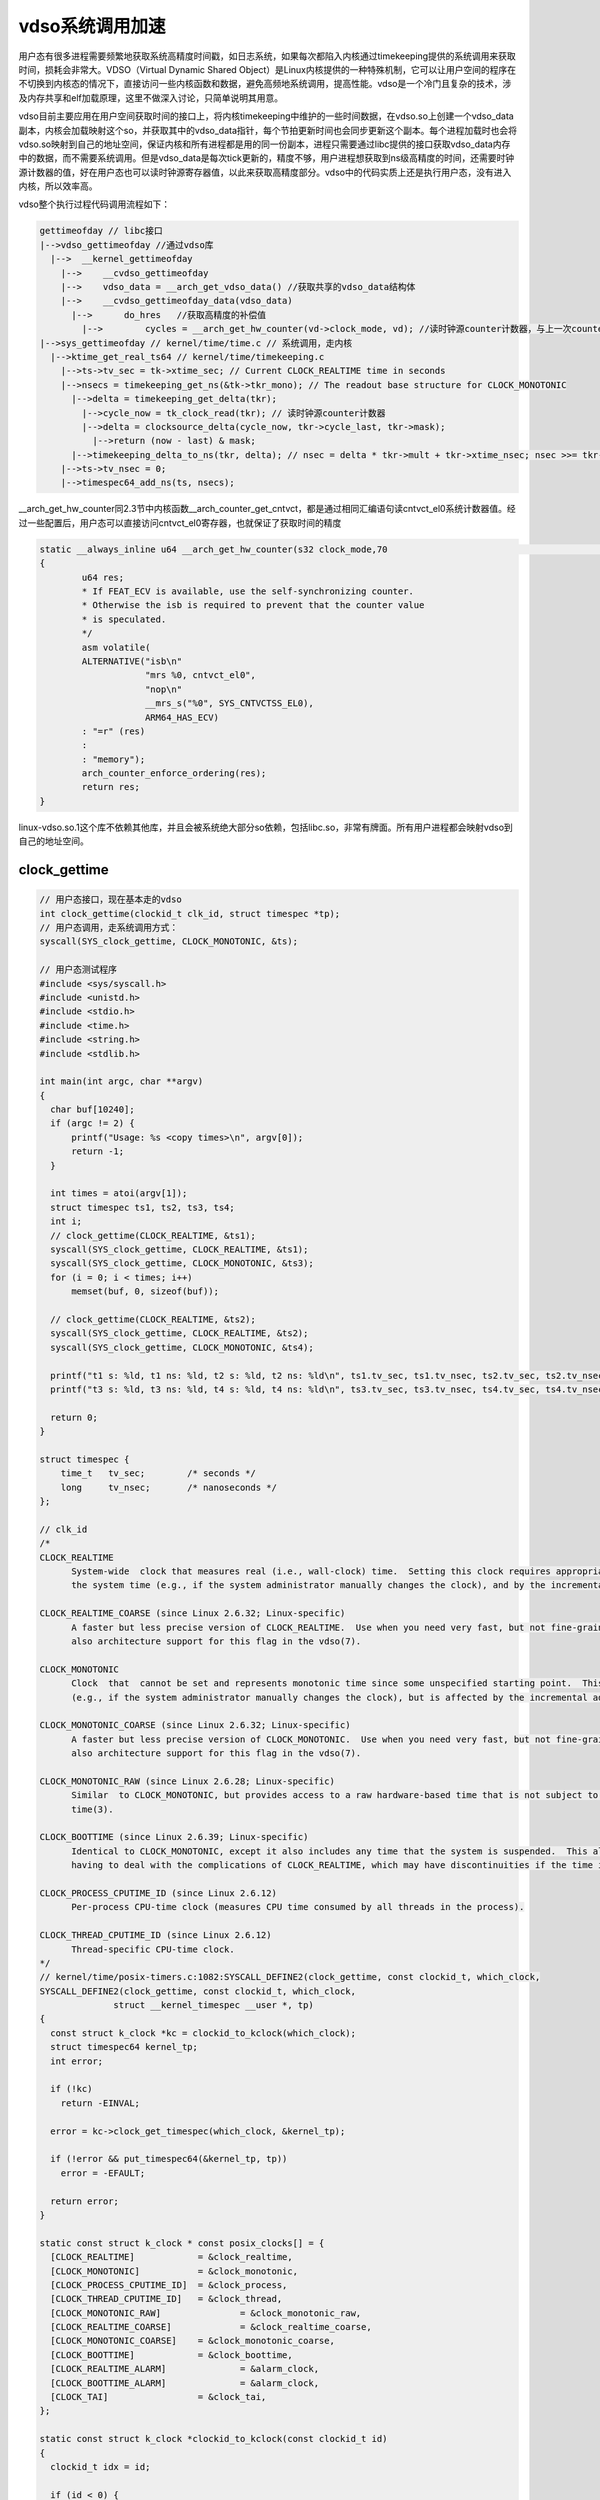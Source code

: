 vdso系统调用加速
==================

用户态有很多进程需要频繁地获取系统高精度时间戳，如日志系统，如果每次都陷入内核通过timekeeping提供的系统调用来获取时间，损耗会非常大。VDSO（Virtual Dynamic Shared Object）是Linux内核提供的一种特殊机制，它可以让用户空间的程序在不切换到内核态的情况下，直接访问一些内核函数和数据，避免高频地系统调用，提高性能。vdso是一个冷门且复杂的技术，涉及内存共享和elf加载原理，这里不做深入讨论，只简单说明其用意。

.. image:: res/vdso_arm64.png

vdso目前主要应用在用户空间获取时间的接口上，将内核timekeeping中维护的一些时间数据，在vdso.so上创建一个vdso_data副本，内核会加载映射这个so，并获取其中的vdso_data指针，每个节拍更新时间也会同步更新这个副本。每个进程加载时也会将vdso.so映射到自己的地址空间，保证内核和所有进程都是用的同一份副本，进程只需要通过libc提供的接口获取vdso_data内存中的数据，而不需要系统调用。但是vdso_data是每次tick更新的，精度不够，用户进程想获取到ns级高精度的时间，还需要时钟源计数器的值，好在用户态也可以读时钟源寄存器值，以此来获取高精度部分。vdso中的代码实质上还是执行用户态，没有进入内核，所以效率高。

vdso整个执行过程代码调用流程如下：

.. code-block::

  gettimeofday // libc接口
  |-->vdso_gettimeofday //通过vdso库
    |-->  __kernel_gettimeofday
      |-->    __cvdso_gettimeofday
      |-->    vdso_data = __arch_get_vdso_data() //获取共享的vdso_data结构体
      |-->    __cvdso_gettimeofday_data(vdso_data)
        |-->      do_hres   //获取高精度的补偿值
          |-->        cycles = __arch_get_hw_counter(vd->clock_mode, vd); //读时钟源counter计数器，与上一次counter差值，计算delta(2次counter差值 & mask， * multpiler， >> shift)，最后转换成ns
  |-->sys_gettimeofday // kernel/time/time.c // 系统调用，走内核
    |-->ktime_get_real_ts64 // kernel/time/timekeeping.c
      |-->ts->tv_sec = tk->xtime_sec; // Current CLOCK_REALTIME time in seconds
      |-->nsecs = timekeeping_get_ns(&tk->tkr_mono); // The readout base structure for CLOCK_MONOTONIC
        |-->delta = timekeeping_get_delta(tkr);
          |-->cycle_now = tk_clock_read(tkr); // 读时钟源counter计数器
          |-->delta = clocksource_delta(cycle_now, tkr->cycle_last, tkr->mask);
            |-->return (now - last) & mask;
        |-->timekeeping_delta_to_ns(tkr, delta); // nsec = delta * tkr->mult + tkr->xtime_nsec; nsec >>= tkr->shift;
      |-->ts->tv_nsec = 0;
      |-->timespec64_add_ns(ts, nsecs);

__arch_get_hw_counter同2.3节中内核函数__arch_counter_get_cntvct，都是通过相同汇编语句读cntvct_el0系统计数器值。经过一些配置后，用户态可以直接访问cntvct_el0寄存器，也就保证了获取时间的精度

.. code-block:: c

  static __always_inline u64 __arch_get_hw_counter(s32 clock_mode,70                                                   const struct vdso_data *vd)
  {
          u64 res;
          * If FEAT_ECV is available, use the self-synchronizing counter.
          * Otherwise the isb is required to prevent that the counter value
          * is speculated.
          */
          asm volatile(
          ALTERNATIVE("isb\n"
                      "mrs %0, cntvct_el0",
                      "nop\n"
                      __mrs_s("%0", SYS_CNTVCTSS_EL0),
                      ARM64_HAS_ECV)
          : "=r" (res)
          :
          : "memory");
          arch_counter_enforce_ordering(res);
          return res;
  }

linux-vdso.so.1这个库不依赖其他库，并且会被系统绝大部分so依赖，包括libc.so，非常有牌面。所有用户进程都会映射vdso到自己的地址空间。

clock_gettime
----------------

.. code-block:: c

  // 用户态接口，现在基本走的vdso
  int clock_gettime(clockid_t clk_id, struct timespec *tp);
  // 用户态调用，走系统调用方式：
  syscall(SYS_clock_gettime, CLOCK_MONOTONIC, &ts);

  // 用户态测试程序
  #include <sys/syscall.h>
  #include <unistd.h>
  #include <stdio.h>
  #include <time.h>
  #include <string.h>
  #include <stdlib.h>

  int main(int argc, char **argv)
  {
    char buf[10240];
    if (argc != 2) {
        printf("Usage: %s <copy times>\n", argv[0]);
        return -1;
    }

    int times = atoi(argv[1]);
    struct timespec ts1, ts2, ts3, ts4;
    int i;
    // clock_gettime(CLOCK_REALTIME, &ts1);
    syscall(SYS_clock_gettime, CLOCK_REALTIME, &ts1);
    syscall(SYS_clock_gettime, CLOCK_MONOTONIC, &ts3);
    for (i = 0; i < times; i++)
        memset(buf, 0, sizeof(buf));

    // clock_gettime(CLOCK_REALTIME, &ts2);
    syscall(SYS_clock_gettime, CLOCK_REALTIME, &ts2);
    syscall(SYS_clock_gettime, CLOCK_MONOTONIC, &ts4);

    printf("t1 s: %ld, t1 ns: %ld, t2 s: %ld, t2 ns: %ld\n", ts1.tv_sec, ts1.tv_nsec, ts2.tv_sec, ts2.tv_nsec);
    printf("t3 s: %ld, t3 ns: %ld, t4 s: %ld, t4 ns: %ld\n", ts3.tv_sec, ts3.tv_nsec, ts4.tv_sec, ts4.tv_nsec);

    return 0;
  }

  struct timespec {
      time_t   tv_sec;        /* seconds */
      long     tv_nsec;       /* nanoseconds */
  };

  // clk_id
  /*
  CLOCK_REALTIME
        System-wide  clock that measures real (i.e., wall-clock) time.  Setting this clock requires appropriate privileges.  This clock is affected by discontinuous jumps in
        the system time (e.g., if the system administrator manually changes the clock), and by the incremental adjustments performed by adjtime(3) and NTP.

  CLOCK_REALTIME_COARSE (since Linux 2.6.32; Linux-specific)
        A faster but less precise version of CLOCK_REALTIME.  Use when you need very fast, but not fine-grained timestamps.  Requires per-architecture support, and  probably
        also architecture support for this flag in the vdso(7).

  CLOCK_MONOTONIC
        Clock  that  cannot be set and represents monotonic time since some unspecified starting point.  This clock is not affected by discontinuous jumps in the system time
        (e.g., if the system administrator manually changes the clock), but is affected by the incremental adjustments performed by adjtime(3) and NTP.

  CLOCK_MONOTONIC_COARSE (since Linux 2.6.32; Linux-specific)
        A faster but less precise version of CLOCK_MONOTONIC.  Use when you need very fast, but not fine-grained timestamps.  Requires per-architecture support, and probably
        also architecture support for this flag in the vdso(7).

  CLOCK_MONOTONIC_RAW (since Linux 2.6.28; Linux-specific)
        Similar  to CLOCK_MONOTONIC, but provides access to a raw hardware-based time that is not subject to NTP adjustments or the incremental adjustments performed by adj‐
        time(3).

  CLOCK_BOOTTIME (since Linux 2.6.39; Linux-specific)
        Identical to CLOCK_MONOTONIC, except it also includes any time that the system is suspended.  This allows applications to get a suspend-aware monotonic clock without
        having to deal with the complications of CLOCK_REALTIME, which may have discontinuities if the time is changed using settimeofday(2) or similar.

  CLOCK_PROCESS_CPUTIME_ID (since Linux 2.6.12)
        Per-process CPU-time clock (measures CPU time consumed by all threads in the process).

  CLOCK_THREAD_CPUTIME_ID (since Linux 2.6.12)
        Thread-specific CPU-time clock.
  */
  // kernel/time/posix-timers.c:1082:SYSCALL_DEFINE2(clock_gettime, const clockid_t, which_clock,
  SYSCALL_DEFINE2(clock_gettime, const clockid_t, which_clock,
		struct __kernel_timespec __user *, tp)
  {
    const struct k_clock *kc = clockid_to_kclock(which_clock);
    struct timespec64 kernel_tp;
    int error;

    if (!kc)
      return -EINVAL;

    error = kc->clock_get_timespec(which_clock, &kernel_tp);

    if (!error && put_timespec64(&kernel_tp, tp))
      error = -EFAULT;

    return error;
  }

  static const struct k_clock * const posix_clocks[] = {
    [CLOCK_REALTIME]		= &clock_realtime,
    [CLOCK_MONOTONIC]		= &clock_monotonic,
    [CLOCK_PROCESS_CPUTIME_ID]	= &clock_process,
    [CLOCK_THREAD_CPUTIME_ID]	= &clock_thread,
    [CLOCK_MONOTONIC_RAW]		= &clock_monotonic_raw,
    [CLOCK_REALTIME_COARSE]		= &clock_realtime_coarse,
    [CLOCK_MONOTONIC_COARSE]	= &clock_monotonic_coarse,
    [CLOCK_BOOTTIME]		= &clock_boottime,
    [CLOCK_REALTIME_ALARM]		= &alarm_clock,
    [CLOCK_BOOTTIME_ALARM]		= &alarm_clock,
    [CLOCK_TAI]			= &clock_tai,
  };

  static const struct k_clock *clockid_to_kclock(const clockid_t id)
  {
    clockid_t idx = id;

    if (id < 0) {
      return (id & CLOCKFD_MASK) == CLOCKFD ?
        &clock_posix_dynamic : &clock_posix_cpu;
    }

    if (id >= ARRAY_SIZE(posix_clocks))
      return NULL;

    return posix_clocks[array_index_nospec(idx, ARRAY_SIZE(posix_clocks))];
  }

  // clock_realtime->clock_get_timespec
  /* Get clock_realtime */
  static int posix_get_realtime_timespec(clockid_t which_clock, struct timespec64 *tp)
  {
    ktime_get_real_ts64(tp);
    return 0;
  }

  // clock_monotonic->clock_get_timespec
  static int posix_get_monotonic_timespec(clockid_t which_clock, struct timespec64 *tp)
  {
    ktime_get_ts64(tp);
    timens_add_monotonic(tp);
    return 0;
  }

  static inline void timens_add_monotonic(struct timespec64 *ts)
  {
    struct timens_offsets *ns_offsets = &current->nsproxy->time_ns->offsets;

    *ts = timespec64_add(*ts, ns_offsets->monotonic);
  }

  /**
  * ktime_get_ts64 - get the monotonic clock in timespec64 format
  * @ts:		pointer to timespec variable
  *
  * The function calculates the monotonic clock from the realtime
  * clock and the wall_to_monotonic offset and stores the result
  * in normalized timespec64 format in the variable pointed to by @ts.
  */
  void ktime_get_ts64(struct timespec64 *ts)
  {
    struct timekeeper *tk = &tk_core.timekeeper;
    struct timespec64 tomono;
    unsigned int seq;
    u64 nsec;

    WARN_ON(timekeeping_suspended);

    do {
      seq = read_seqcount_begin(&tk_core.seq);
      ts->tv_sec = tk->xtime_sec;
      nsec = timekeeping_get_ns(&tk->tkr_mono); // ((delta * tk->tkr_mono.mult + tk->tkr_mono.xtime_nsec) >>tk->tkr_mono.shift)
      tomono = tk->wall_to_monotonic;

    } while (read_seqcount_retry(&tk_core.seq, seq));

    ts->tv_sec += tomono.tv_sec;  // tk->xtime_sec + tk->wall_to_monotonic.tv_sec
    ts->tv_nsec = 0;
    timespec64_add_ns(ts, nsec + tomono.tv_nsec);
    /*
     * 汇总：
     * sec = tk->xtime_sec + tk->wall_to_monotonic.tv_sec
     * nsec = ((delta * tk->tkr_mono.mult + tk->tkr_mono.xtime_nsec) >>tk->tkr_mono.shift) + tomono.tv_nsec
     * 处理nsec中超过1000000000L，超过的部分转化并添加到sec中，同时nsec减去1000000000L
     *
     */
  }

  /**
  * ktime_get_real_ts64 - Returns the time of day in a timespec64.
  * @ts:		pointer to the timespec to be set
  *
  * Returns the time of day in a timespec64 (WARN if suspended).
  */
  void ktime_get_real_ts64(struct timespec64 *ts)
  {
    struct timekeeper *tk = &tk_core.timekeeper;
    unsigned int seq;
    u64 nsecs;

    WARN_ON(timekeeping_suspended);

    do {
      seq = read_seqcount_begin(&tk_core.seq);

      ts->tv_sec = tk->xtime_sec;
      nsecs = timekeeping_get_ns(&tk->tkr_mono); // ((delta * tk->tkr_mono.mult + tk->tkr_mono.xtime_nsec) >>tk->tkr_mono.shift)

    } while (read_seqcount_retry(&tk_core.seq, seq));

    ts->tv_nsec = 0;
    timespec64_add_ns(ts, nsecs);
    /*
     * 汇总：
     * sec = tk->xtime_sec
     * nsec = ((delta * tk->tkr_mono.mult + tk->tkr_mono.xtime_nsec) >>tk->tkr_mono.shift)
     * 处理nsec中超过1000000000L，超过的部分转化并添加到sec中，同时nsec减去1000000000L
     *
     */
  }

.. note::
  如果系统校过时，tk_core.timekeeper.wall_to_monotonic.sec会是很大的负数。

.. image:: res/wall_to_monotonic.png
